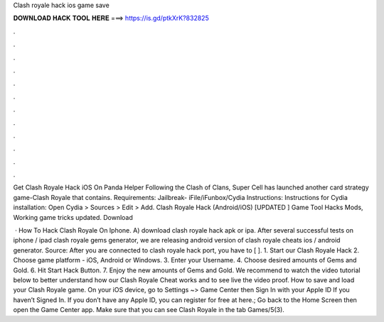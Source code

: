 Clash royale hack ios game save



𝐃𝐎𝐖𝐍𝐋𝐎𝐀𝐃 𝐇𝐀𝐂𝐊 𝐓𝐎𝐎𝐋 𝐇𝐄𝐑𝐄 ===> https://is.gd/ptkXrK?832825



.



.



.



.



.



.



.



.



.



.



.



.

Get Clash Royale Hack iOS On Panda Helper Following the Clash of Clans, Super Cell has launched another card strategy game-Clash Royale that contains. Requirements: Jailbreak- iFile/iFunbox/Cydia Instructions: Instructions for Cydia installation: Open Cydia > Sources > Edit > Add. Clash Royale Hack (Android/iOS) [UPDATED ] Game Tool Hacks Mods, Working game tricks updated. Download 

 · How To Hack Clash Royale On Iphone. A) download clash royale hack apk or ipa. After several successful tests on iphone / ipad clash royale gems generator, we are releasing android version of clash royale cheats ios / android generator. Source:  After you are connected to clash royale hack port, you have to [ ]. 1. Start our Clash Royale Hack 2. Choose game platform - iOS, Android or Windows. 3. Enter your Username. 4. Choose desired amounts of Gems and Gold. 6. Hit Start Hack Button. 7. Enjoy the new amounts of Gems and Gold. We recommend to watch the video tutorial below to better understand how our Clash Royale Cheat works and to see live the video proof. How to save and load your Clash Royale game. On your iOS device, go to Settings ~> Game Center then Sign In with your Apple ID If you haven’t Signed In. If you don’t have any Apple ID, you can register for free at here.; Go back to the Home Screen then open the Game Center app. Make sure that you can see Clash Royale in the tab Games/5(3).
